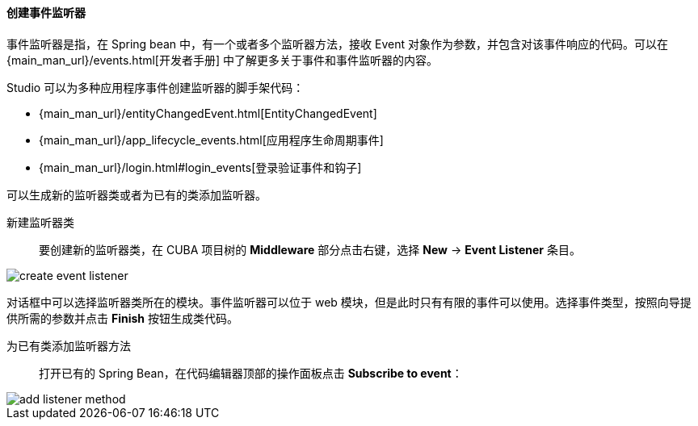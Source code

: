 :sourcesdir: ../../../../source

[[middleware_event_listeners]]
==== 创建事件监听器

事件监听器是指，在 Spring bean 中，有一个或者多个监听器方法，接收 Event 对象作为参数，并包含对该事件响应的代码。可以在 {main_man_url}/events.html[开发者手册] 中了解更多关于事件和事件监听器的内容。

Studio 可以为多种应用程序事件创建监听器的脚手架代码：

* {main_man_url}/entityChangedEvent.html[EntityChangedEvent]
* {main_man_url}/app_lifecycle_events.html[应用程序生命周期事件]
* {main_man_url}/login.html#login_events[登录验证事件和钩子]

可以生成新的监听器类或者为已有的类添加监听器。

[[middleware_event_listeners_new_class]]
新建监听器类::
要创建新的监听器类，在 CUBA 项目树的 *Middleware* 部分点击右键，选择 *New* -> *Event Listener* 条目。

image::features/middleware/create_event_listener.png[align="center"]

对话框中可以选择监听器类所在的模块。事件监听器可以位于 web 模块，但是此时只有有限的事件可以使用。选择事件类型，按照向导提供所需的参数并点击 *Finish* 按钮生成类代码。

[[middleware_event_listeners_add_method]]
为已有类添加监听器方法::
打开已有的 Spring Bean，在代码编辑器顶部的操作面板点击 *Subscribe to event*：

image::features/middleware/add_listener_method.png[align="center"]


